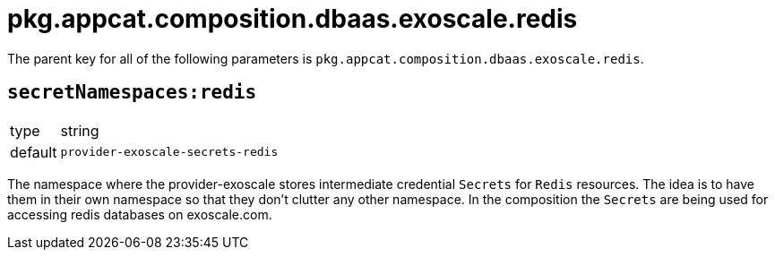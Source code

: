 = pkg.appcat.composition.dbaas.exoscale.redis

The parent key for all of the following parameters is `pkg.appcat.composition.dbaas.exoscale.redis`.

== `secretNamespaces:redis`

[horizontal]
type:: string
default:: `provider-exoscale-secrets-redis`

The namespace where the provider-exoscale stores intermediate credential `Secrets` for `Redis` resources.
The idea is to have them in their own namespace so that they don't clutter any other namespace.
In the composition the `Secrets` are being used for accessing redis databases on exoscale.com.
